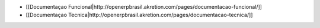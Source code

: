 *  [[Documentaçao Funcional|http://openerpbrasil.akretion.com/pages/documentacao-funcional/]]
*  [[Documentaçao Tecnica|http://openerpbrasil.akretion.com/pages/documentacao-tecnica/]]